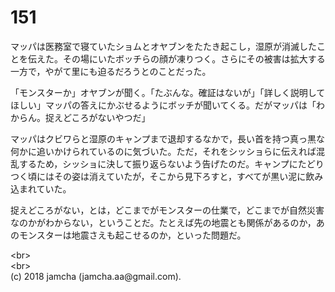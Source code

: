 #+OPTIONS: toc:nil
#+OPTIONS: \n:t

* 151

  マッパは医務室で寝ていたショムとオヤブンをたたき起こし，湿原が消滅したことを伝えた。その場にいたボッチらの顔が凍りつく。さらにその被害は拡大する一方で，やがて里にも迫るだろうとのことだった。

  「モンスターか」オヤブンが聞く。「たぶんな。確証はないが」「詳しく説明してほしい」マッパの答えにかぶせるようにボッチが聞いてくる。だがマッパは「わからん。捉えどころがないやつだ」

  マッパはクビワらと湿原のキャンプまで退却するなかで，長い首を持つ真っ黒な何かに追いかけられているのに気づいた。ただ，それをシッショらに伝えれば混乱するため，シッショに決して振り返らないよう告げたのだ。キャンプにたどりつく頃にはその姿は消えていたが，そこから見下ろすと，すべてが黒い泥に飲み込まれていた。

  捉えどころがない，とは，どこまでがモンスターの仕業で，どこまでが自然災害なのかがわからない，ということだ。たとえば先の地震とも関係があるのか，あのモンスターは地震さえも起こせるのか，といった問題だ。

  <br>
  <br>
  (c) 2018 jamcha (jamcha.aa@gmail.com).

  [[http://creativecommons.org/licenses/by-nc-sa/4.0/deed][file:http://i.creativecommons.org/l/by-nc-sa/4.0/88x31.png]]
